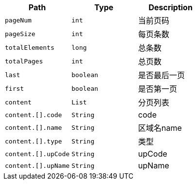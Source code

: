 |===
|Path|Type|Description

|`+pageNum+`
|`+int+`
|当前页码

|`+pageSize+`
|`+int+`
|每页条数

|`+totalElements+`
|`+long+`
|总条数

|`+totalPages+`
|`+int+`
|总页数

|`+last+`
|`+boolean+`
|是否最后一页

|`+first+`
|`+boolean+`
|是否第一页

|`+content+`
|`+List+`
|分页列表

|`+content.[].code+`
|`+String+`
|code

|`+content.[].name+`
|`+String+`
|区域名name

|`+content.[].type+`
|`+String+`
|类型

|`+content.[].upCode+`
|`+String+`
|upCode

|`+content.[].upName+`
|`+String+`
|upName

|===